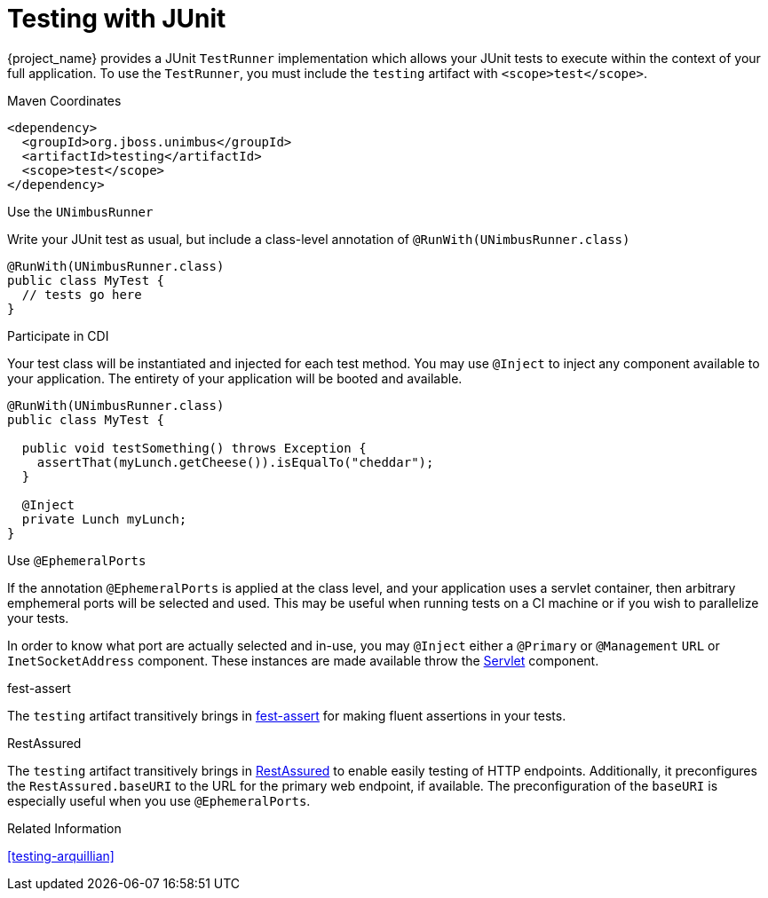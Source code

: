 [#testing-junit]
= Testing with JUnit

{project_name} provides a JUnit `TestRunner` implementation which allows your JUnit tests to execute within the context of your full application.
To use the `TestRunner`, you must include the `testing` artifact with `<scope>test</scope>`.

.Maven Coordinates

[source,xml]
----
<dependency>
  <groupId>org.jboss.unimbus</groupId>
  <artifactId>testing</artifactId>
  <scope>test</scope>
</dependency>
----

.Use the `UNimbusRunner`

Write your JUnit test as usual, but include a class-level annotation of `@RunWith(UNimbusRunner.class)`

[source,java]
----
@RunWith(UNimbusRunner.class)
public class MyTest {
  // tests go here 
}
----

.Participate in CDI

Your test class will be instantiated and injected for each test method. 
You may use `@Inject` to inject any component available to your application.
The entirety of your application will be booted and available.

[source,java]
----
@RunWith(UNimbusRunner.class)
public class MyTest {

  public void testSomething() throws Exception {
    assertThat(myLunch.getCheese()).isEqualTo("cheddar");
  }

  @Inject
  private Lunch myLunch;
}
----

.Use `@EphemeralPorts`

If the annotation `@EphemeralPorts` is applied at the class level, and your application uses a servlet container, then arbitrary emphemeral ports will be selected and used.
This may be useful when running tests on a CI machine or if you wish to parallelize your tests.

In order to know what port are actually selected and in-use, you may `@Inject` either a `@Primary` or `@Management` `URL` or `InetSocketAddress` component.
These instances are made available throw the xref:component-servlet[Servlet] component.

.fest-assert

The `testing` artifact transitively brings in https://github.com/alexruiz/fest-assert-2.x[fest-assert] for making fluent assertions in your tests.

.RestAssured

The `testing` artifact transitively brings in http://rest-assured.io/[RestAssured] to enable easily testing of HTTP endpoints. 
Additionally, it preconfigures the `RestAssured.baseURI` to the URL for the primary web endpoint, if available.
The preconfiguration of the `baseURI` is especially useful when you use `@EphemeralPorts`.

.Related Information

xref:testing-arquillian[]
